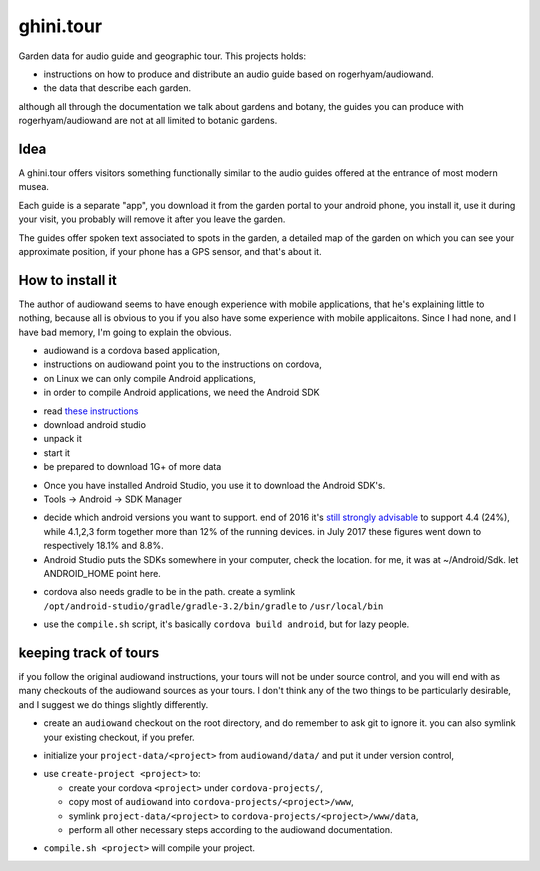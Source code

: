 ghini.tour
====================

Garden data for audio guide and geographic tour. This projects holds:

* instructions on how to produce and distribute an audio guide based on
  rogerhyam/audiowand.
* the data that describe each garden.

although all through the documentation we talk about gardens and botany, the guides you can produce with rogerhyam/audiowand are not at all limited to botanic gardens.

Idea
--------------------

A ghini.tour offers visitors something functionally similar to the audio
guides offered at the entrance of most modern musea.

Each guide is a separate "app", you download it from the garden portal to
your android phone, you install it, use it during your visit, you probably
will remove it after you leave the garden.

The guides offer spoken text associated to spots in the garden, a detailed
map of the garden on which you can see your approximate position, if your
phone has a GPS sensor, and that's about it.

How to install it
--------------------

The author of audiowand seems to have enough experience with mobile
applications, that he's explaining little to nothing, because all is obvious
to you if you also have some experience with mobile applicaitons.  Since I
had none, and I have bad memory, I'm going to explain the obvious.

* audiowand is a cordova based application,
* instructions on audiowand point you to the instructions on cordova,

* on Linux we can only compile Android applications,
* in order to compile Android applications, we need the Android SDK

- read `these instructions <https://developer.android.com/studio/install.html>`_
- download android studio 
- unpack it
- start it  
- be prepared to download 1G+ of more data

* Once you have installed Android Studio, you use it to download the Android SDK's.
* Tools -> Android -> SDK Manager

- decide which android versions you want to support. end of 2016 it's `still
  strongly advisable
  <http://www.androidpolice.com/2016/12/05/android-platform-distribution-december-2016-kitkat-is-finally-toppled-nougat-doesnt-move-much/>`_
  to support 4.4 (24%), while 4.1,2,3 form together more than 12% of the
  running devices. in July 2017 these figures went down to respectively
  18.1% and 8.8%.
- Android Studio puts the SDKs somewhere in your computer, check the
  location. for me, it was at ~/Android/Sdk. let ANDROID_HOME point here.
  
* cordova also needs gradle to be in the path. create a symlink
  ``/opt/android-studio/gradle/gradle-3.2/bin/gradle`` to ``/usr/local/bin``

- use the ``compile.sh`` script, it's basically ``cordova build android``,
  but for lazy people.

keeping track of tours
----------------------------

if you follow the original audiowand instructions, your tours will not be
under source control, and you will end with as many checkouts of the
audiowand sources as your tours. I don't think any of the two things to be
particularly desirable, and I suggest we do things slightly differently.

- create an ``audiowand`` checkout on the root directory, and do remember to
  ask git to ignore it. you can also symlink your existing checkout, if you prefer.

* initialize your ``project-data/<project>`` from ``audiowand/data/`` and
  put it under version control,
  
- use ``create-project <project>`` to:

  - create your cordova ``<project>`` under ``cordova-projects/``,
  - copy most of ``audiowand`` into ``cordova-projects/<project>/www``,
  - symlink ``project-data/<project>`` to ``cordova-projects/<project>/www/data``,
  - perform all other necessary steps according to the audiowand documentation.

* ``compile.sh <project>`` will compile your project.
